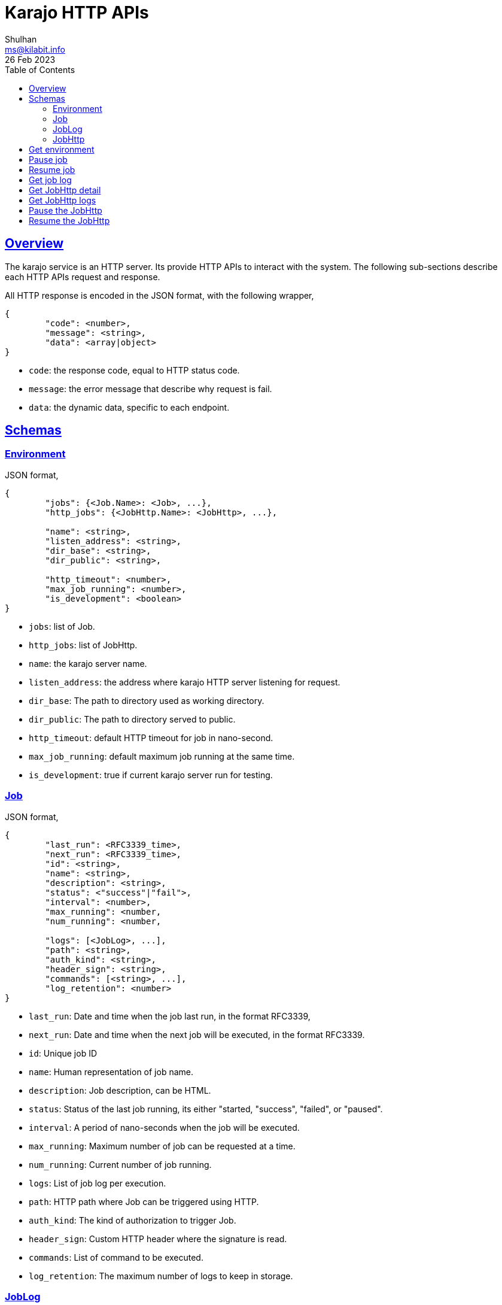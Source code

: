 = Karajo HTTP APIs
Shulhan <ms@kilabit.info>
26 Feb 2023
:toc:
:sectlinks:

[#overview]
== Overview

The karajo service is an HTTP server.
Its provide HTTP APIs to interact with the system.
The following sub-sections describe each HTTP APIs request and response.

All HTTP response is encoded in the JSON format, with the following wrapper,

----
{
        "code": <number>,
        "message": <string>,
        "data": <array|object>
}
----

* `code`: the response code, equal to HTTP status code.
* `message`: the error message that describe why request is fail.
* `data`: the dynamic data, specific to each endpoint.

[#http_api_schemas]
== Schemas

[#schema_environment]
=== Environment

JSON format,

----
{
	"jobs": {<Job.Name>: <Job>, ...},
	"http_jobs": {<JobHttp.Name>: <JobHttp>, ...},

	"name": <string>,
	"listen_address": <string>,
	"dir_base": <string>,
	"dir_public": <string>,

	"http_timeout": <number>,
	"max_job_running": <number>,
	"is_development": <boolean>
}
----

* `jobs`: list of Job.
* `http_jobs`: list of JobHttp.

* `name`: the karajo server name.
* `listen_address`: the address where karajo HTTP server listening for request.
* `dir_base`: The path to directory used as working directory.
* `dir_public`: The path to directory served to public.

* `http_timeout`: default HTTP timeout for job in nano-second.
* `max_job_running`: default maximum job running at the same time.
* `is_development`: true if current karajo server run for testing.


[#schema_job]
=== Job

JSON format,

----
{
	"last_run": <RFC3339_time>,
	"next_run": <RFC3339_time>,
	"id": <string>,
	"name": <string>,
	"description": <string>,
	"status": <"success"|"fail">,
	"interval": <number>,
	"max_running": <number,
	"num_running": <number,

	"logs": [<JobLog>, ...],
	"path": <string>,
	"auth_kind": <string>,
	"header_sign": <string>,
	"commands": [<string>, ...],
	"log_retention": <number>
}
----

* `last_run`: Date and time when the job last run, in the format RFC3339,
* `next_run`: Date and time when the next job will be executed, in the format
  RFC3339.

* `id`: Unique job ID
* `name`: Human representation of job name.
* `description`: Job description, can be HTML.
* `status`: Status of the last job running, its either "started, "success",
  "failed", or "paused".
* `interval`: A period of nano-seconds when the job will be executed.
* `max_running`: Maximum number of job can be requested at a time.
* `num_running`: Current number of job running.

* `logs`: List of job log per execution.
* `path`: HTTP path where Job can be triggered using HTTP.
* `auth_kind`: The kind of authorization to trigger Job.
* `header_sign`: Custom HTTP header where the signature is read.
* `commands`: List of command to be executed.
* `log_retention`: The maximum number of logs to keep in storage.


[#schema_joblog]
=== JobLog

JSON format,

----
{
	"job_id": <string>,
	"name": <string>,
	"status": <string>,
	"content": <base64>,
	"counter": <number>
}
----

* `job_id`: The ID of Job that own the log.
* `name`: The Name of log in the format `JobID.Counter.Status`.
* `status`: The status of job, its either "success" or "fail".
* `content`: The content of log.
* `counter`: The log number.


[#schema_job_http]
===  JobHttp

JSON format,

----
{
	"last_run": <RFC3339_time>,
	"next_run": <RFC3339_time>,
	"id": <string>,
	"name": <string>,
	"description": <string>,
	"status": <string>,
	"interval": <number>,
	"max_running": <number>,
	"num_running": <number>,

	"http_method": <string>,
	"http_url": <string>,
	"http_request_type": <string>,
	"http_headers": [<string>],
	"http_timeout": <number>,
	"http_insecure": <boolean>
}
----

* `last_run`: Date and time when the job last run, in the format RFC3339,
* `next_run`: Date and time when the next job will be executed, in the format
  RFC3339.

* `id`: Unique job ID
* `name`: Human representation of job name.
* `description`: Job description, can be HTML.
* `status`: Status of the last job running, its either "started, "success",
  "failed", or "paused".
* `interval`: A period of nano-seconds when the job will be executed.
* `max_running`: Maximum number of job can be requested at a time.
* `num_running`: Current number of job running.

* `http_method`: The HTTP method used to invoke the http_url.
* `http_url`: The URL where job will be executed.
* `http_request_type`: The request type for HTTP.
* `http_headers`: List of string, in the format of "Key: Value",
  which will be send when invoking the job.
* `http_timeout`: A timeout for HTTP request, in nano-second.
* `http_insecure`: If true, the request to server with unknown certificate
  will be ignored.


[#http_api_environment]
== Get environment

Get the current karajo environment.

**Request**

----
GET /karajo/api/environment
----

**Response**

On success, it will return the Environment object,

----
{
	"code": 200,
	"data": <Environment>
}
----


[#http_api_job_pause]
== Pause job

Pause the Job for being executed.
Any HTTP request that trigger the job after paused will return 412
Precondition Failed.

**Request**

----
POST /karajo/api/job/pause
Content-Type: application/x-www-form-urlencoded

_karajo_epoch=&id=
----

**Response**

List of know response,

* 200: OK, if job ID is valid.
* 404: If job ID not found.


[#http_api_job_resume]
== Resume job

Resume the Job execution.

**Request**

----
POST /karajo/api/job/resume
Content-Type: application/x-www-form-urlencoded

_karajo_epoch=&id=
----

**Response**

List of know response,

* 200: OK, if job ID is valid.
* 404: If job ID not found.


[#http_api_job_log]
== Get job log

HTTP API to get the Job log by its ID and counter.

**Request**

----
GET /karajo/api/job/log?id=<jobID>&counter=<logCounter>
----

Parameters,

* `jobID`: the job ID
* `logCounter`: the log number.

**Response**

On success, it will return the
link:#JobLog[JobLog]
object as JSON.


[#http_api_jobhttp]
== Get JobHttp detail

HTTP API to get a JobHttp information by its ID.

**Request**

----
GET /karajo/api/job_http?id=<string>
----

Parameters,

* `id`: the job ID.

**Response**

On success, it will return the
link:#schema_job_http[JobHttp]
schema.

On fail, it will return

* `400`: for invalid or empty job ID


[#http_api_jobhttp_logs]
== Get JobHttp logs

Get the last JobHttp logs by its ID.

**Request**

----
GET /karajo/api/job_http/logs?id=<string>
----

Parameters,

* `id`: the job ID.

**Response**

On success it will return list of string, contains log execution and the
response from executing the `http_url`.

On fail, it will return

* `400`: invalid or empty job ID.


[#http_api_jobhttp_pause]
== Pause the JobHttp

Pause the JobHttp timer by its ID.

**Request**

The request is authorization using signature.

Format,

----
POST /karajo/api/job_http/pause?id=<id>
X-Karajo-Sign: <query signature>
----

Parameters,

* `id`: the job ID.

**Response**

On success it will return the
link:#schema_job_http[JobHttp]
schema with field `Status` set to `paused`.

On fail it will return

* `400`: invalid or empty job ID.


[#http_api_jobhttp_resume]
== Resume the JobHttp

HTTP API to resume paused JobHttp by its ID.

**Request**

The request is authorization using signature.

Format,

----
POST /karajo/api/job_http/resume?id=<id>
X-Karajo-Sign: <query signature>
----

Parameters,

* `id`: the job ID.

**Response**

On success it will return the
link:#schema_job_http[JobHttp]
schema related to the ID with field `Status` reset back to `started`.
